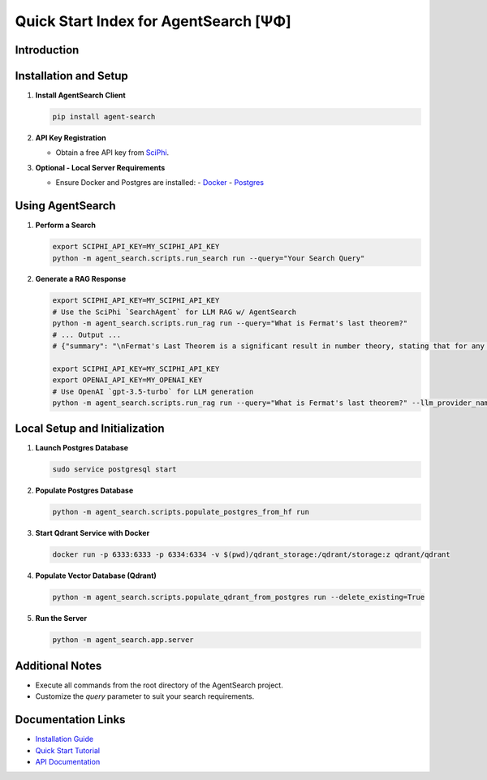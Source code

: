 .. _agent_search_quick_start:

=====================================
 Quick Start Index for AgentSearch [ΨΦ]
=====================================

Introduction
------------

Installation and Setup
----------------------

1. **Install AgentSearch Client**

   .. code-block:: shell

      pip install agent-search

2. **API Key Registration**

   - Obtain a free API key from `SciPhi <https://www.sciphi.ai/signup>`_.

3. **Optional - Local Server Requirements**

   - Ensure Docker and Postgres are installed:
     - `Docker <https://www.docker.com/>`_
     - `Postgres <https://www.postgresql.org/download/>`_

Using AgentSearch
-----------------

1. **Perform a Search**

   .. code-block:: shell

      export SCIPHI_API_KEY=MY_SCIPHI_API_KEY
      python -m agent_search.scripts.run_search run --query="Your Search Query"

2. **Generate a RAG Response**

   .. code-block:: shell

      export SCIPHI_API_KEY=MY_SCIPHI_API_KEY
      # Use the SciPhi `SearchAgent` for LLM RAG w/ AgentSearch
      python -m agent_search.scripts.run_rag run --query="What is Fermat's last theorem?"
      # ... Output ...
      # {"summary": "\nFermat's Last Theorem is a significant result in number theory, stating that for any natural number n greater than 2, there are no solutions to the equation \\(a^n + b^n = c^n\\) where \\(a\\), \\(b\\), and \\(c\\) are positive integers [5]. The theorem was first proposed by Pierre de Fermat in the margins of his copy of Diophantus's \"Arithmetica\" in the 17th century, but it remained unproved for over three centuries [8]. The first case of the theorem to be proven was by Fermat himself for \\(n = 4\\), using a method of infinite descent [9]. Leonhard Euler later provided a proof for the case \\(n = 3\\), although his initial proof contained errors that were later corrected [9].\n\nThe theorem was finally proven in its entirety in 1995 by British mathematician Andrew Wiles, using sophisticated mathematical tools and techniques that were not available during Fermat's lifetime [10]. This breakthrough marked the end of a long period of mathematical speculation and the resolution of a major historical puzzle in mathematics [10]. The proof of Fermat's Last Theorem has been hailed as one of the most significant achievements in the history of mathematics, demonstrating the power of modern mathematical methods and the persistence of mathematical inquiry over centuries [10].\n\n", "other_queries": ["Details of Fermat's Last Theorem proof", "Historical impact of Fermat's Last Theorem", "Contributions of Andrew Wiles to mathematics", "Techniques used in the proof of Fermat's Last Theorem", "Evolution of number theory post-Fermat's Last Theorem"]}</s>

      export SCIPHI_API_KEY=MY_SCIPHI_API_KEY
      export OPENAI_API_KEY=MY_OPENAI_KEY
      # Use OpenAI `gpt-3.5-turbo` for LLM generation
      python -m agent_search.scripts.run_rag run --query="What is Fermat's last theorem?" --llm_provider_name=openai --llm_model_name=gpt-3.5-turbo

Local Setup and Initialization
------------------------------

1. **Launch Postgres Database**

   .. code-block:: shell

      sudo service postgresql start

2. **Populate Postgres Database**

   .. code-block:: shell

      python -m agent_search.scripts.populate_postgres_from_hf run

3. **Start Qdrant Service with Docker**

   .. code-block:: shell

      docker run -p 6333:6333 -p 6334:6334 -v $(pwd)/qdrant_storage:/qdrant/storage:z qdrant/qdrant

4. **Populate Vector Database (Qdrant)**

   .. code-block:: shell

      python -m agent_search.scripts.populate_qdrant_from_postgres run --delete_existing=True

5. **Run the Server**

   .. code-block:: shell

      python -m agent_search.app.server

Additional Notes
----------------

- Execute all commands from the root directory of the AgentSearch project.
- Customize the `query` parameter to suit your search requirements.

Documentation Links
-------------------

- `Installation Guide <installation.html>`_ 
- `Quick Start Tutorial <quick_start.html>`_
- `API Documentation <../api/main.html>`_
